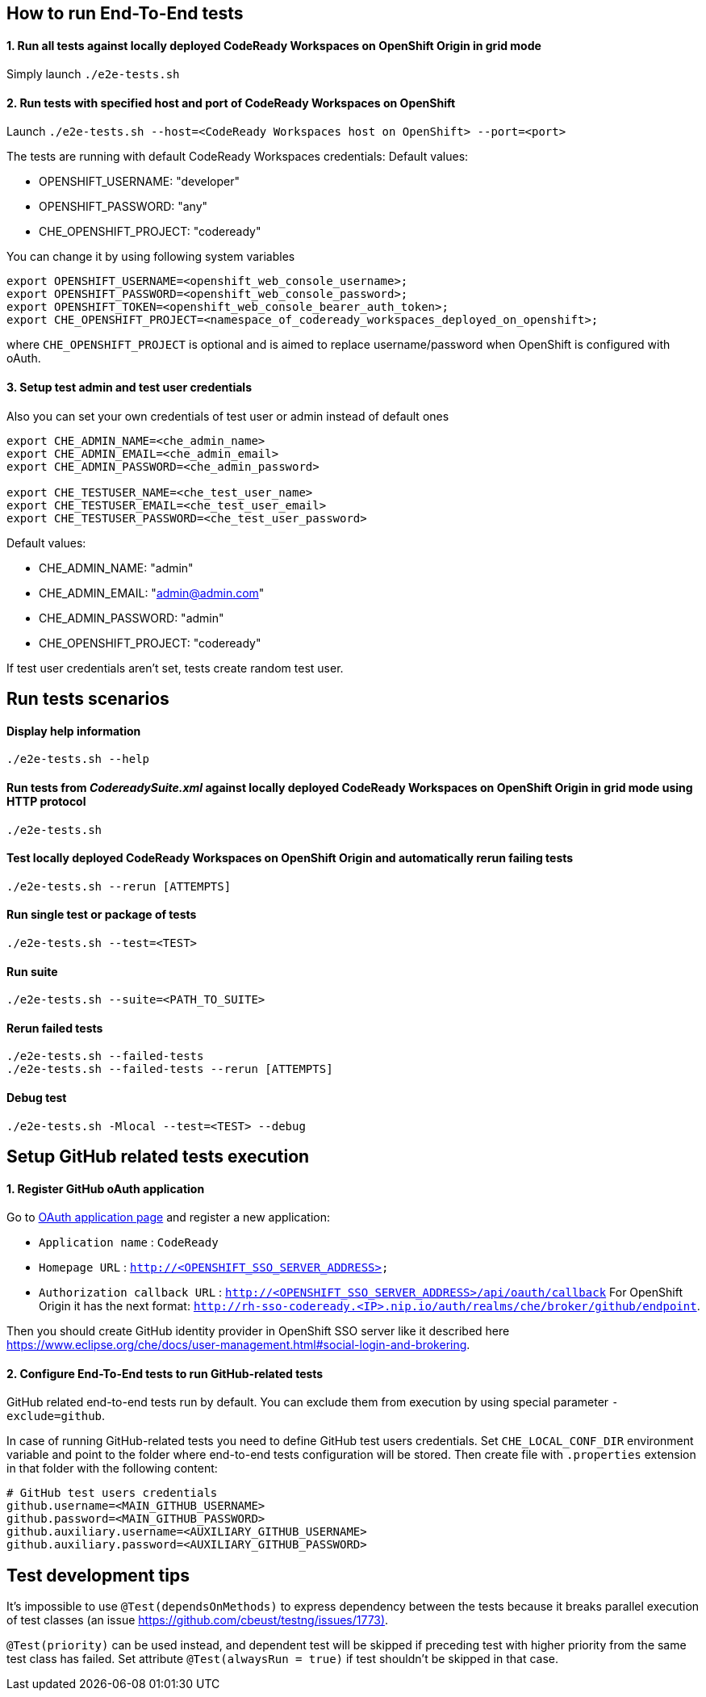 == How to run End-To-End tests

==== 1. Run all tests against locally deployed CodeReady Workspaces on OpenShift Origin in grid mode

Simply launch `./e2e-tests.sh`

==== 2. Run tests with specified host and port of CodeReady Workspaces on OpenShift

Launch `./e2e-tests.sh --host=&lt;CodeReady Workspaces host on OpenShift&gt; --port=<port>`

The tests are running with default CodeReady Workspaces credentials:
Default values:

- OPENSHIFT_USERNAME: "developer"

- OPENSHIFT_PASSWORD: "any"

- CHE_OPENSHIFT_PROJECT: "codeready"

You can change it by using following system variables
```
export OPENSHIFT_USERNAME=<openshift_web_console_username>;
export OPENSHIFT_PASSWORD=<openshift_web_console_password>;
export OPENSHIFT_TOKEN=<openshift_web_console_bearer_auth_token>;
export CHE_OPENSHIFT_PROJECT=<namespace_of_codeready_workspaces_deployed_on_openshift>;
```
where `CHE_OPENSHIFT_PROJECT` is optional and is aimed to replace username/password when OpenShift is configured with oAuth.

==== 3. Setup test admin and test user credentials
Also you can set your own credentials of test user or admin instead of default ones
```
export CHE_ADMIN_NAME=<che_admin_name>
export CHE_ADMIN_EMAIL=<che_admin_email>
export CHE_ADMIN_PASSWORD=<che_admin_password>

export CHE_TESTUSER_NAME=<che_test_user_name>
export CHE_TESTUSER_EMAIL=<che_test_user_email>
export CHE_TESTUSER_PASSWORD=<che_test_user_password>
```

Default values:

- CHE_ADMIN_NAME: "admin"

- CHE_ADMIN_EMAIL: "admin@admin.com"

- CHE_ADMIN_PASSWORD: "admin"

- CHE_OPENSHIFT_PROJECT: "codeready"

If test user credentials aren't set, tests create random test user.

== Run tests scenarios
==== Display help information
`./e2e-tests.sh --help`

==== Run tests from _CodereadySuite.xml_ against locally deployed CodeReady Workspaces on OpenShift Origin in grid mode using HTTP protocol
`./e2e-tests.sh`

==== Test locally deployed CodeReady Workspaces on OpenShift Origin and automatically rerun failing tests
`./e2e-tests.sh --rerun [ATTEMPTS]`

==== Run single test or package of tests
`./e2e-tests.sh --test=<TEST>`

==== Run suite
`./e2e-tests.sh --suite=<PATH_TO_SUITE>`

==== Rerun failed tests
```
./e2e-tests.sh --failed-tests
./e2e-tests.sh --failed-tests --rerun [ATTEMPTS]
```

==== Debug test

`./e2e-tests.sh -Mlocal --test=<TEST> --debug`

== Setup GitHub related tests execution

==== 1. Register GitHub oAuth application

Go to https://github.com/settings/applications/new[OAuth application page] and register a new application:

* `Application name` : `CodeReady`

* `Homepage URL` : `http://&lt;OPENSHIFT_SSO_SERVER_ADDRESS&gt;`

* `Authorization callback URL` : `http://&lt;OPENSHIFT_SSO_SERVER_ADDRESS&gt;/api/oauth/callback`
For OpenShift Origin it has the next format: `http://rh-sso-codeready.<IP>.nip.io/auth/realms/che/broker/github/endpoint`.


Then you should create GitHub identity provider in OpenShift SSO server like it described here https://www.eclipse.org/che/docs/user-management.html#social-login-and-brokering.

==== 2. Configure End-To-End tests to run GitHub-related tests

GitHub related end-to-end tests run by default. You can exclude them from execution by using special parameter `-exclude=github`.

In case of running GitHub-related tests you need to define GitHub test users credentials. Set `CHE_LOCAL_CONF_DIR` environment variable
and point to the folder where end-to-end tests configuration will be stored. Then create file with `.properties` extension in that folder
with the following content:
```
# GitHub test users credentials
github.username=<MAIN_GITHUB_USERNAME>
github.password=<MAIN_GITHUB_PASSWORD>
github.auxiliary.username=<AUXILIARY_GITHUB_USERNAME>
github.auxiliary.password=<AUXILIARY_GITHUB_PASSWORD>
```

== Test development tips

It's impossible to use `@Test(dependsOnMethods)` to express dependency between the tests because it breaks parallel execution of test classes (an issue https://github.com/cbeust/testng/issues/1773)[https://github.com/cbeust/testng/issues/1773)].

`@Test(priority)` can be used instead, and dependent test will be skipped if preceding test with higher priority from the same test class has failed.
Set attribute `@Test(alwaysRun = true)` if test shouldn't be skipped in that case.